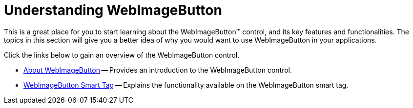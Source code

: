 ﻿////

|metadata|
{
    "name": "webimagebutton-understanding-webimagebutton",
    "controlName": ["WebImageButton"],
    "tags": ["How Do I","Layouts","Styling"],
    "guid": "{518F47D7-B9EA-4A3F-83D0-7A6BC7F38F0F}",  
    "buildFlags": [],
    "createdOn": "2005-07-12T00:00:00Z"
}
|metadata|
////

= Understanding WebImageButton

This is a great place for you to start learning about the WebImageButton™ control, and its key features and functionalities. The topics in this section will give you a better idea of why you would want to use WebImageButton in your applications.

Click the links below to gain an overview of the WebImageButton control.

* link:webimagebutton-about-webimagebutton.html[About WebImageButton] -- Provides an introduction to the WebImageButton control.
* link:webimagebutton-smart-tag.html[WebImageButton Smart Tag] -- Explains the functionality available on the WebImageButton smart tag.